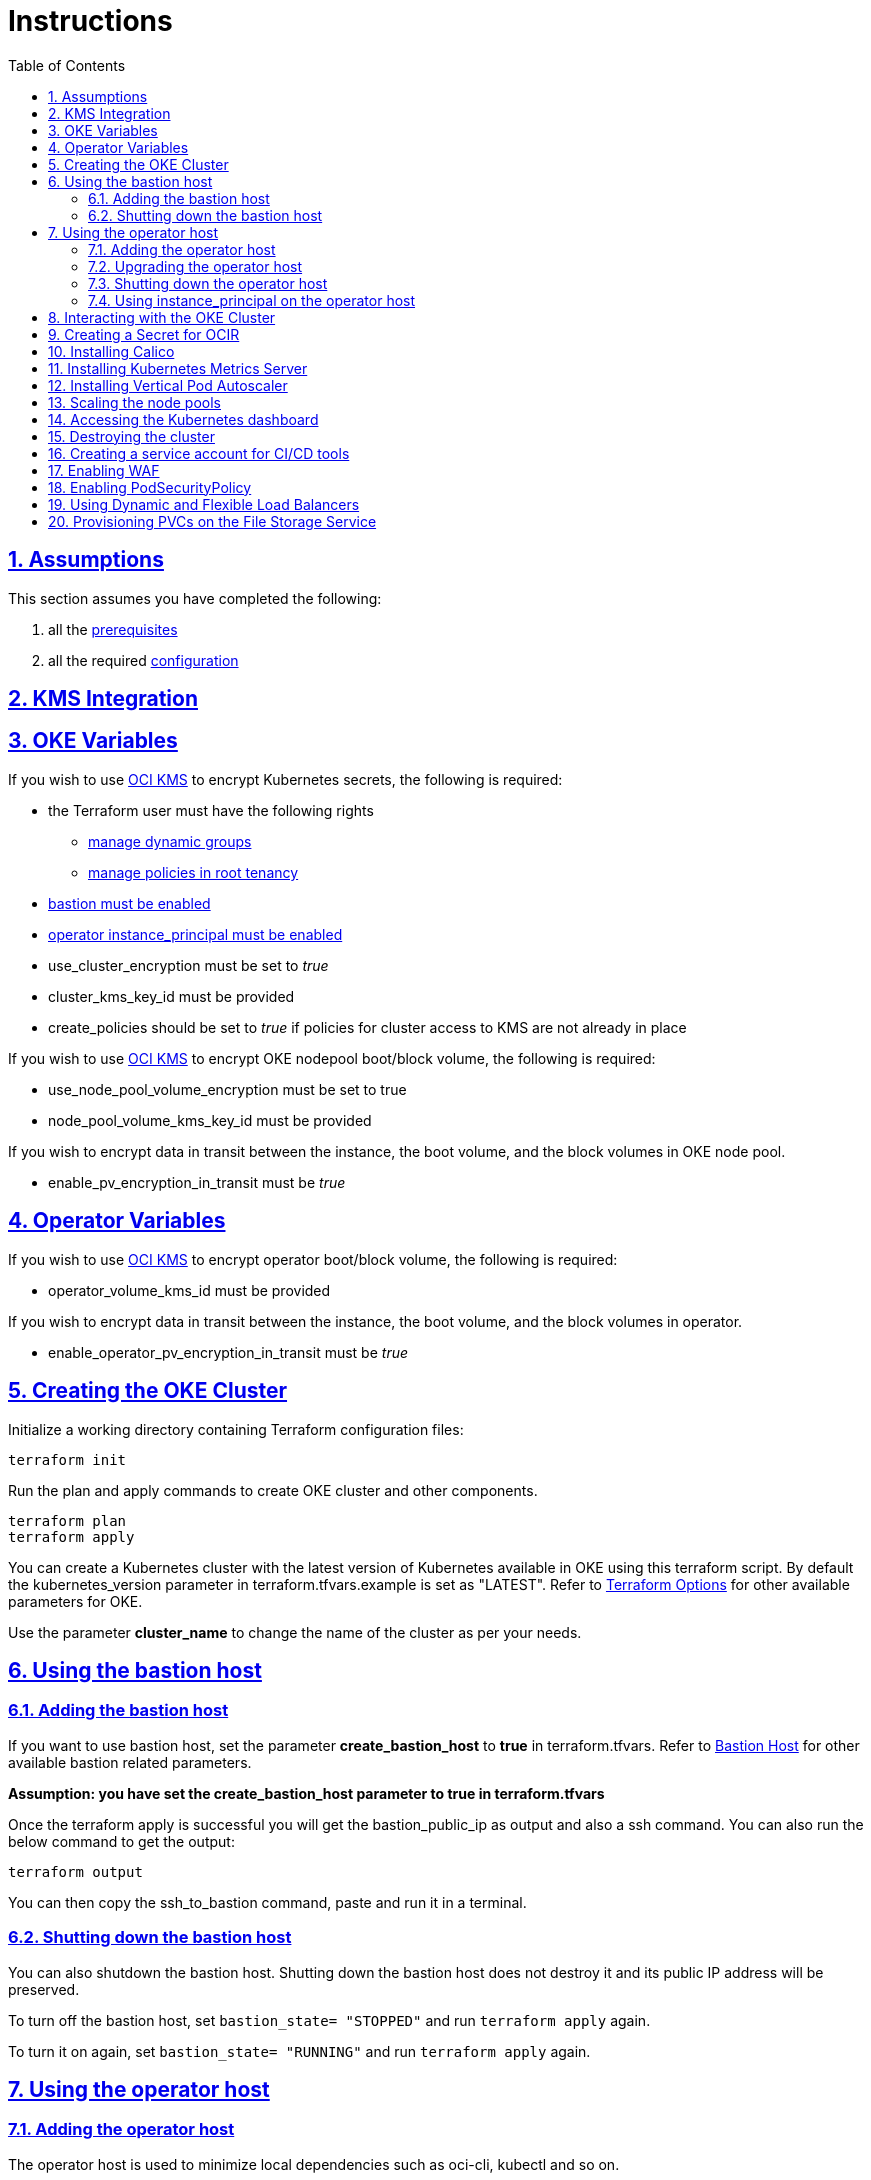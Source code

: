 = Instructions
:idprefix:
:idseparator: -
:sectlinks:
:sectnums:
:toc: auto


:uri-repo: https://github.com/oracle-terraform-modules/terraform-oci-oke

:uri-rel-file-base: link:{uri-repo}/blob/main
:uri-rel-tree-base: link:{uri-repo}/tree/main

:uri-docs: {uri-rel-file-base}/docs

:uri-topology: {uri-docs}/topology.adoc
:uri-changelog: {uri-rel-file-base}/CHANGELOG.adoc
:uri-contribute: {uri-rel-file-base}/CONTRIBUTING.adoc
:uri-contributors: {uri-rel-file-base}/CONTRIBUTORS.adoc

:uri-configuration: {uri-docs}/configuration.adoc
:uri-license: {uri-rel-file-base}/LICENSE.txt
:uri-kubernetes: https://kubernetes.io/
:uri-networks-subnets-cidr: https://erikberg.com/notes/networks.html
:uri-oci: https://cloud.oracle.com/cloud-infrastructure
:uri-oci-documentation: https://docs.cloud.oracle.com/iaas/Content/home.htm
:uri-oci-fss-pvc: https://docs.oracle.com/en-us/iaas/Content/ContEng/Tasks/contengcreatingpersistentvolumeclaim.htm#Provisioning_Persistent_Volume_Claims_on_the_FileStorageService
:uri-oci-instance-principal: https://docs.cloud.oracle.com/iaas/Content/Identity/Tasks/callingservicesfrominstances.htm
:uri-oci-kms: https://docs.cloud.oracle.com/iaas/Content/KeyManagement/Concepts/keyoverview.htm
:uri-oci-loadbalancer-annotations: https://github.com/oracle/oci-cloud-controller-manager/blob/master/docs/load-balancer-annotations.md
:uri-oci-manage-dynamic-groups: https://docs.cloud.oracle.com/iaas/Content/Identity/Tasks/managingdynamicgroups.htm
:uri-oci-manage-policies: https://docs.cloud.oracle.com/iaas/Content/Identity/Tasks/managingpolicies.htm
:uri-oci-ocir: https://docs.cloud.oracle.com/iaas/Content/Registry/Concepts/registryoverview.htm
:uri-oci-load-balancers: https://docs.oracle.com/en-us/iaas/Content/ContEng/Tasks/contengcreatingloadbalancer.htm#Specifyi
:uri-oci-oke-flexible-loadbalancers: https://medium.com/@lmukadam/creating-flexible-oci-load-balancers-with-oke-bd98e0318976
:uri-oci-secret: https://docs.cloud.oracle.com/en-us/iaas/Content/KeyManagement/Tasks/managingsecrets.htm
:uri-oci-authtoken: https://docs.cloud.oracle.com/iaas/Content/Registry/Tasks/registrygettingauthtoken.htm
:uri-oci-waf: https://docs.cloud.oracle.com/en-us/iaas/Content/WAF/Concepts/overview.htm
:uri-oci-waf-certificate: https://docs.cloud.oracle.com/en-us/iaas/Content/WAF/Concepts/gettingstarted.htm#upload
:uri-oci-waf-dns: https://docs.cloud.oracle.com/en-us/iaas/Content/WAF/Concepts/gettingstarted.htm#update
:uri-oci-waf-policy: https://docs.cloud.oracle.com/en-us/iaas/Content/WAF/Concepts/gettingstarted.htm#create
:uri-oci-waf-tutorial: https://www.youtube.com/watch?v=CfoK9JjBxts
:uri-oke: https://docs.cloud.oracle.com/iaas/Content/ContEng/Concepts/contengoverview.htm
:uri-oracle: https://www.oracle.com
:uri-prereqs: {uri-docs}/prerequisites.adoc
:uri-quickstart: {uri-docs}/quickstart.adoc

:uri-terraform: https://www.terraform.io
:uri-terraform-cidrsubnet-desconstructed: http://blog.itsjustcode.net/blog/2017/11/18/terraform-cidrsubnet-deconstructed/
:uri-terraform-oci: https://www.terraform.io/docs/providers/oci/index.html
:uri-terraform-oke-sample: https://github.com/terraform-providers/terraform-provider-oci/tree/master/examples/container_engine
:uri-terraform-options: {uri-docs}/terraformoptions.adoc
:uri-install-kubectl: https://kubernetes.io/docs/tasks/tools/install-kubectl/
:uri-metricserver: https://kubernetes.io/docs/tasks/debug-application-cluster/resource-metrics-pipeline/#metrics-server
:uri-k8s-dashboard: http://localhost:8001/api/v1/namespaces/kube-system/services/https:kubernetes-dashboard:/proxy/
:uri-psp: https://docs.cloud.oracle.com/en-us/iaas/Content/ContEng/Tasks/contengusingpspswithoke.htm#Using_Pod_Security_Polices_with_Container_Engine_for_Kubernetes
:uri-kubernetes-vpa: https://github.com/kubernetes/autoscaler/tree/master/vertical-pod-autoscaler

== Assumptions

This section assumes you have completed the following:

. all the {uri-prereqs}[prerequisites]
. all the required {uri-configuration}[configuration]

== KMS Integration

== OKE Variables

If you wish to use {uri-oci-kms}[OCI KMS] to encrypt Kubernetes secrets, the following is required:

* the Terraform user must have the following rights
** {uri-oci-manage-dynamic-groups}[manage dynamic groups]
** {uri-oci-manage-policies}[manage policies in root tenancy]
* link:#adding-the-bastion-host[bastion must be enabled]
* link:#enabling-instance_principal-on-the-operator-host[operator instance_principal must be enabled]
* use_cluster_encryption must be set to _true_
* cluster_kms_key_id must be provided
* create_policies should be set to _true_ if policies for cluster access to KMS are not already in place

If you wish to use {uri-oci-kms}[OCI KMS] to encrypt OKE nodepool boot/block volume, the following is required:

* use_node_pool_volume_encryption must be set to true
* node_pool_volume_kms_key_id must be provided

If you wish to encrypt data in transit between the instance, the boot volume, and the block volumes in OKE node pool.

* enable_pv_encryption_in_transit must be _true_

== Operator Variables

If you wish to use {uri-oci-kms}[OCI KMS] to encrypt operator boot/block volume, the following is required:

* operator_volume_kms_id must be provided

If you wish to encrypt data in transit between the instance, the boot volume, and the block volumes in operator.

* enable_operator_pv_encryption_in_transit must be _true_

== Creating the OKE Cluster

Initialize a working directory containing Terraform configuration files:

----
terraform init
----

Run the plan and apply commands to create OKE cluster and other components.
----
terraform plan
terraform apply
----

You can create a Kubernetes cluster with the latest version of Kubernetes available in OKE using this terraform script. By default the kubernetes_version parameter in terraform.tfvars.example is set as "LATEST". Refer to {uri-terraform-options}#oke[Terraform Options] for other available parameters for OKE.

Use the parameter *cluster_name* to change the name of the cluster as per your needs.

== Using the bastion host
=== Adding the bastion host

If you want to use bastion host, set the parameter *create_bastion_host* to *true* in terraform.tfvars. Refer to {uri-terraform-options}#bastion-host[Bastion Host] for other available bastion related parameters.

****
*Assumption: you have set the create_bastion_host parameter to true in terraform.tfvars*
****

Once the terraform apply is successful you will get the bastion_public_ip as output and also a ssh command. You can also run the below command to get the output:

----
terraform output
----

You can then copy the ssh_to_bastion command, paste and run it in a terminal.

=== Shutting down the bastion host

You can also shutdown the bastion host. Shutting down the bastion host does not destroy it and its public IP address will be preserved. 

To turn off the bastion host, set `bastion_state= "STOPPED"` and run `terraform apply` again.

To turn it on again, set `bastion_state= "RUNNING"` and run `terraform apply` again.

== Using the operator host
=== Adding the operator host

The operator host is used to minimize local dependencies such as oci-cli, kubectl and so on. 

If you want to use the operator host, set the parameter *create_operator* to *true* in terraform.tfvars. Refer to {uri-terraform-options}#operator-host[Admin Host] for other available bastion related parameters.

=== Upgrading the operator host

There is 1 additional parameter for the operator:

* upgrade_operator

_upgrade_operator_ will upgrade the operator compute packages on first boot. 

****
N.B. It is good and recommended practice to upgrade your package host to the latest packages to minimize the possibility of vulnerabilities. However, it will also take slightly longer before the package host is available.
****

Once the terraform apply is successful you will get the operator_private_ip as output and also a ssh command. You can also run the below command to get the output:

----
terraform output
----

You can then copy the ssh_to_operator command, paste and run it in a terminal.

=== Shutting down the operator host

You can also shutdown the operator host. Shutting down the operator host does not destroy it. 

To turn off the operator host, set `operator_state= "STOPPED"` and run `terraform apply` again. 

To turn it on again, set `operator_state= "RUNNING"` and run `terraform apply` again.

=== Using instance_principal on the operator host
==== Enabling instance_principal on the operator host
{uri-oci-instance-principal}[instance_principal] is an IAM service feature that enables instances to be authorized actors (or principals) to perform actions on service resources. Each compute instance has its own identity, and it authenticates using the certificates that are added to it. These certificates are automatically created, assigned to instances and rotated, preventing the need for you to distribute credentials to your hosts and rotate them.

Any user who has access to the instance (who can SSH to the instance), automatically inherits the privileges granted to the instance. Before you enable this feature, ensure that you know who can access it, and that they should be authorized with the permissions you are granting to the instance.

By default, this feature is *_disabled_*. However, it is *_required_* at the time of cluster creation *_if_* you wish to enable link:#kms-integration[KMS Integration], calico, metricserver or creating the OCIR secret.

When you enable this feature, by default, the operator host will have privileges to all resources in the compartment. If you are enabling it for link:#kms-integration[KMS Integration], the operator host will also have rights to create policies in the root tenancy. 

You can also turn on and off the feature at any time without impact on the operator or the cluster.

To enable, set enable_operator_instance_principal to true:

----
enable_operator_instance_principal = "true"
----

and verify:

----
oci network vcn list --compartment-id <compartment-id>
----

==== Disabling instance_principal on the operator host

. Set enable_operator_instance_principal to false in terraform.tfvars

+
----
enable_operator_instance_principal = false
----

. Run terraform apply again:

+
----
terraform apply
----

==== Recommendations for using instance_principal

. Do not enable instance_principal if you are not using link:#kms-integration[KMS Integration] or calico
. Enable instance_principal *_if and only if_* you are using link:#kms-integration[KMS Integration], calico, metricserver or creating the OCIR secret.
. Disable instance_principal once the cluster is created

== Interacting with the OKE Cluster

kubectl installed on the operator host by default and the kubeconfig file is set in the default location (~/.kube/config) so you don't need to set the KUBECONFIG environment variable every time you log in to the operator host. 

****
N.B. In order for kubeconfig to be created on the operator host, you need to link:#enabling-instance_principal-on-the-operator-host[enable instance_principal on the operator host].
****

An alias "*k*" will be created for kubectl on the operator host. 

If you would like to use kubectl locally, {uri-install-kubectl}[install kubectl]. Then, set the KUBECONFIG to the config file path.

----
export KUBECONFIG=path/to/kubeconfig
----

To be able to get the kubeconfig file, you will need to get the credentials with terraform and store in the preferred storage format (e.g: file, vault, bucket...). Example:

[source,hcl]
----
# OKE cluster creation.
module "oke_my_cluster" {
#...
}

# Obtain cluster Kubeconfig.
data "oci_containerengine_cluster_kube_config" "kube_config" {
  cluster_id = module.oke_my_cluster.cluster_id
}

# Store kubeconfig in vault.
resource "vault_generic_secret" "kube_config" {
  path = "my/cluster/path/kubeconfig"
  data_json = jsonencode({
    "data" : data.oci_containerengine_cluster_kube_config.kube_config.content
  })
}

# Store kubeconfig in file.
resource "local_file" "kube_config" {
  content         = data.oci_containerengine_cluster_kube_config.kube_config.content
  filename        = "/tmp/kubeconfig"
  file_permission = "0600"
}
----


****
*Ensure you install the same kubectl version as the OKE Kubernetes version for compatibility.*
****


== Creating a Secret for OCIR

{uri-oci-ocir}[Oracle Cloud Infrastructure Registry] is a highly available private container registry service for storing and sharing container images within the same regions as the OKE Cluster. Use the following rules to determine if you need to create a Kubernetes Secret for OCIR:

* If your container repository is public, you do not need to create a secret. 
* If your container repository is private, you need to create a secret before OKE can pull your images from the private repository. 

If you plan on creating a Kubernetes Secret for OCIR, you must first {uri-oci-authtoken}[create an Auth Token]. Copy and temporarily save the value of the Auth Token.

You must then {uri-oci-secret}[create a Secret in OCI Vault to store] the value of the Auth Token in it. 

Finally, assign the Secret OCID to *secret_id* in terraform.tfvars. Refer to {uri-terraform-options}#ocir[OCIR parameters] for other parameters to be set.

== Installing Calico 

Calico enables network policy in Kubernetes clusters. To install calico set the parameter *enable_calico = true* in terraform.tfvars. By default its set to false. Refer to {uri-terraform-options}#calico[Calico parameters] for other available parameters.

== Installing Kubernetes Metrics Server

{uri-metricserver}[Kubernetes Metrics Server] can be installed by setting the parameter *enable_metric_server = true* in terraform.tfvars. By default, the latest version is installed in kube-system namespace. This is required if you need to use Horizontal Pod Autoscaling.

== Installing Vertical Pod Autoscaler

{uri-kubernetes-vpa}[Vertical Pod Autoscaler] can be installed by configuring the `vpa` parameter:

`vpa = {
  enabled = true,
  version = 0.8
}`

NOTE: Installing the Vertical Pod Autoscaler also requires installing the Metrics Server, so you need to enable that too.

== Scaling the node pools

There are 2 ways you can scale the node pools:

* add more node pools
* increase the number of workers in a subnet per node pool.

Node pools can be added and removed, their size and boot volume size can be updated as well. After each change, run ```terraform apply```. 

Scaling changes to the number and size of node pools are immediate after changing the parameters and running ```terraform apply```. The changes to boot volume size will only be effective in newly created nodes _after_ the change is completed.

Set the parameter *node_pools* to the desired quantities to scale the node pools accordingly. Refer to {uri-topology}#node-pools[Nodepool].

== Accessing the Kubernetes dashboard

By default, the Kubernetes dashboard is now disabled. To enable it, set the *dashboard_enabled = true* _before_ creating the cluster. The dashboard will then be deployed.

In a terminal window, run the command:

----
kubectl proxy
----

Open a browser and go to {uri-k8s-dashboard}[Kubernetes Dashboard] to display the Kubernetes Dashboard.

== Destroying the cluster

Run the below command to destroy the infrastructure created by terraform:

----
terraform destroy
----

****
*Only infrastructure created by terraform will get destroyed.*
****


== Creating a service account for CI/CD tools

OKE now uses Kubeconfig v2 which means the default token has a limited lifespan. In order to allow CI/CD tools to deploy to OKE, a service account must be created.

Set the *create_service_account = true* and you can name the other parameters as appropriate:

----
create_service_account = true

service_account_name = "kubeconfigsa"

service_account_namespace = "kube-system"

service_account_cluster_role_binding = ""
----

== Enabling WAF

You can monitor and protect the load balancers created by OKE using {uri-oci-waf}[OCI Web Application Firewall].

If you would like to monitor and protect your application with OCI Web Application firewall, set `enable_waf = true` *_after_* the cluster has been created. In other words, you need to run `terraform apply` twice. In the first `terraform apply`, `enable_waf` should be set to `false` while the VCN and other resources are created. You can then set `enable_waf=true` and run `terraform apply` again.

You will then need to:

. add the WAF NSG to the load balancer. Refer to the example in {uri-topology}#using-public-load-balancers[Topology - Using Public Load Balancers] for an example
. {uri-oci-waf-policy}[create a WAF Policy]
. {uri-oci-waf-dns}[Update your DNS records to enable WAF]

You may also need to {uri-oci-waf-certificate}[upload your certificate and key].

Follow this {uri-oci-waf-tutorial}[tutorial] on WAF to configure your policy and update your DNS record.

****
N.B. 

. It is good and recommended practice to monitor and protect your application using WAF.
. WAF protection currently only works if you use a public load balancer as a front end to your services. This means that services deployed as NodePort services are currently *not protected* by WAF.
****

== Enabling PodSecurityPolicy

If you would like to enable the PodSecurityPolicy Admission Controller, set 

[source]
admission_controller_options = {
  PodSecurityPolicy = true
}

Ensure you also read {uri-psp}[the documentation] before enabling it. 

****
N.B. This field is updatable. You can set to `true` and `false` and run terraform apply again.
****

== Using Dynamic and Flexible Load Balancers

When you create a service of type LoadBalancer, by default, an OCI Load Balancer with dynamic shape 100Mbps will be created.

You can override this shape by using the {uri-oci-loadbalancer-annotations}[OCI Load Balancer Annotations]. In order to keep using the dynamic shape but change the available total bandwidth to 400Mbps, use the following annotation on your LoadBalancer service:

`service.beta.kubernetes.io/oci-load-balancer-shape: "400Mbps"`

You can also change the shape to flexible and set a minimum and maximum bandwidth:

```
service.beta.kubernetes.io/oci-load-balancer-shape: "flexible"
service.beta.kubernetes.io/oci-load-balancer-shape-flex-min: 50
service.beta.kubernetes.io/oci-load-balancer-shape-flex-max: 200
```

Review the following documentation and articles on creating load balancers of different shapes using Ingress Controllers:

* {uri-oci-load-balancers}[Specifying Alternative Load Balancer Shapes]

* {uri-oci-oke-flexible-loadbalancers}[Creating flexible OCI Load Balancers with OKE]

== Provisioning PVCs on the File Storage Service

. Set `create_fss` to true in terraform.tfvars

+
----
create_fss = false
----

+
It will create the File Storage service instance on a separate subnet with the network security group configured.

+
You can then review the following documentation for creating persistent volume claim and persistent volume using file storage

* {uri-oci-fss-pvc}[Provisioning PV and PVC using FSS]

CAUTION: Running terraform destroy will remove the filesystem storage created using terraform. Ensure you have taken the necessary backup if needed.
